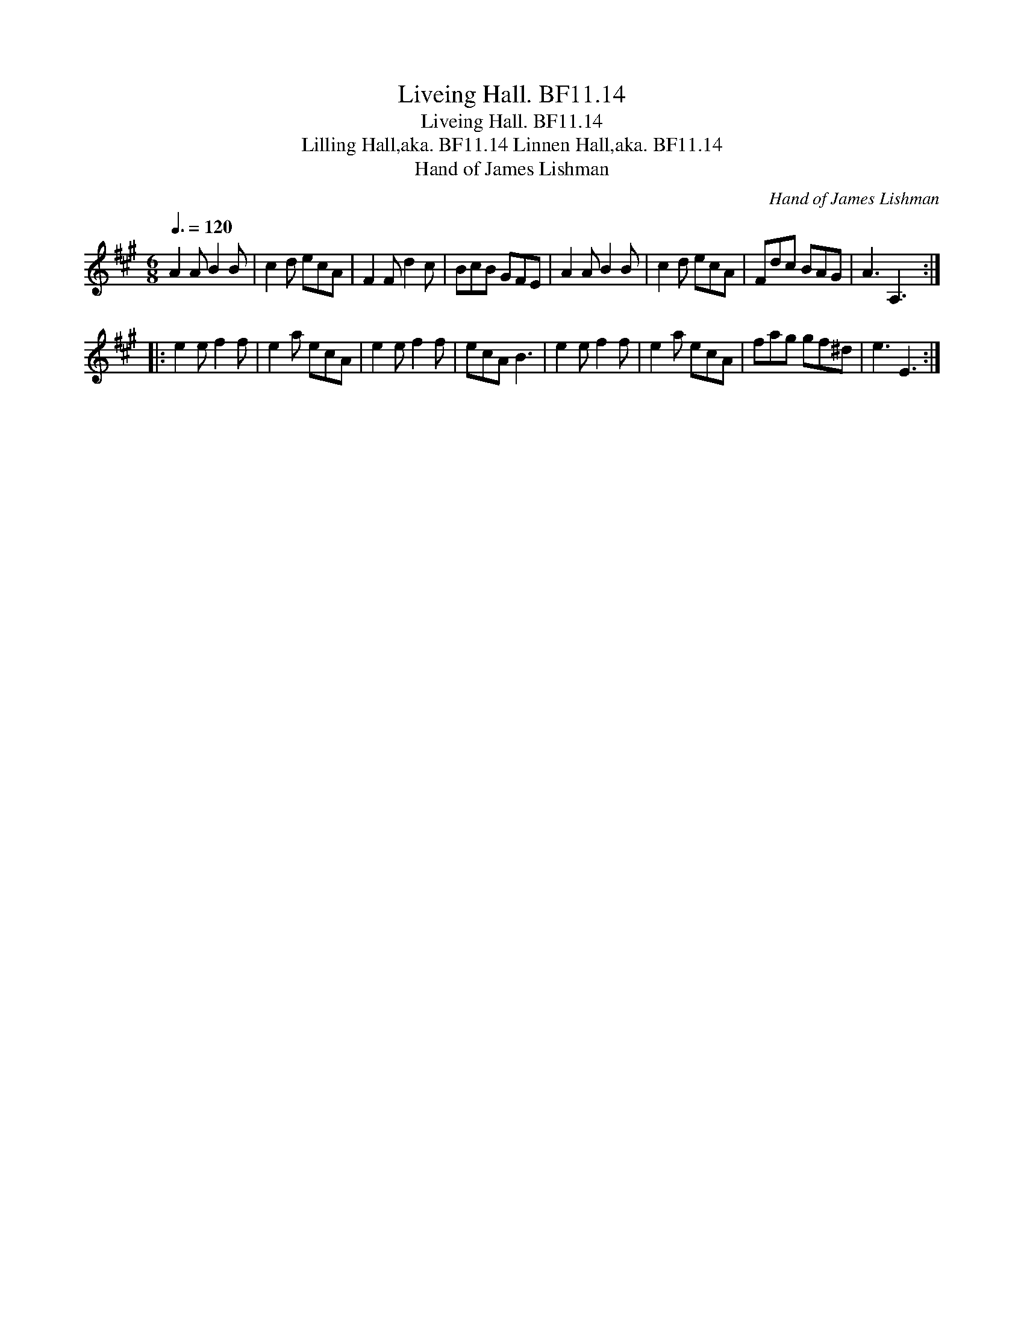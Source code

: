 X:1
T:Liveing Hall. BF11.14
T:Liveing Hall. BF11.14
T:Lilling Hall,aka. BF11.14 Linnen Hall,aka. BF11.14
T:Hand of James Lishman
C:Hand of James Lishman
L:1/8
Q:3/8=120
M:6/8
K:A
V:1 treble 
V:1
 A2 A B2 B | c2 d ecA | F2 F d2 c | BcB GFE | A2 A B2 B | c2 d ecA | Fdc BAG | A3 A,3 :: %8
 e2 e f2 f | e2 a ecA | e2 e f2 f | ecA B3 | e2 e f2 f | e2 a ecA | fag gf^d | e3 E3 :| %16


